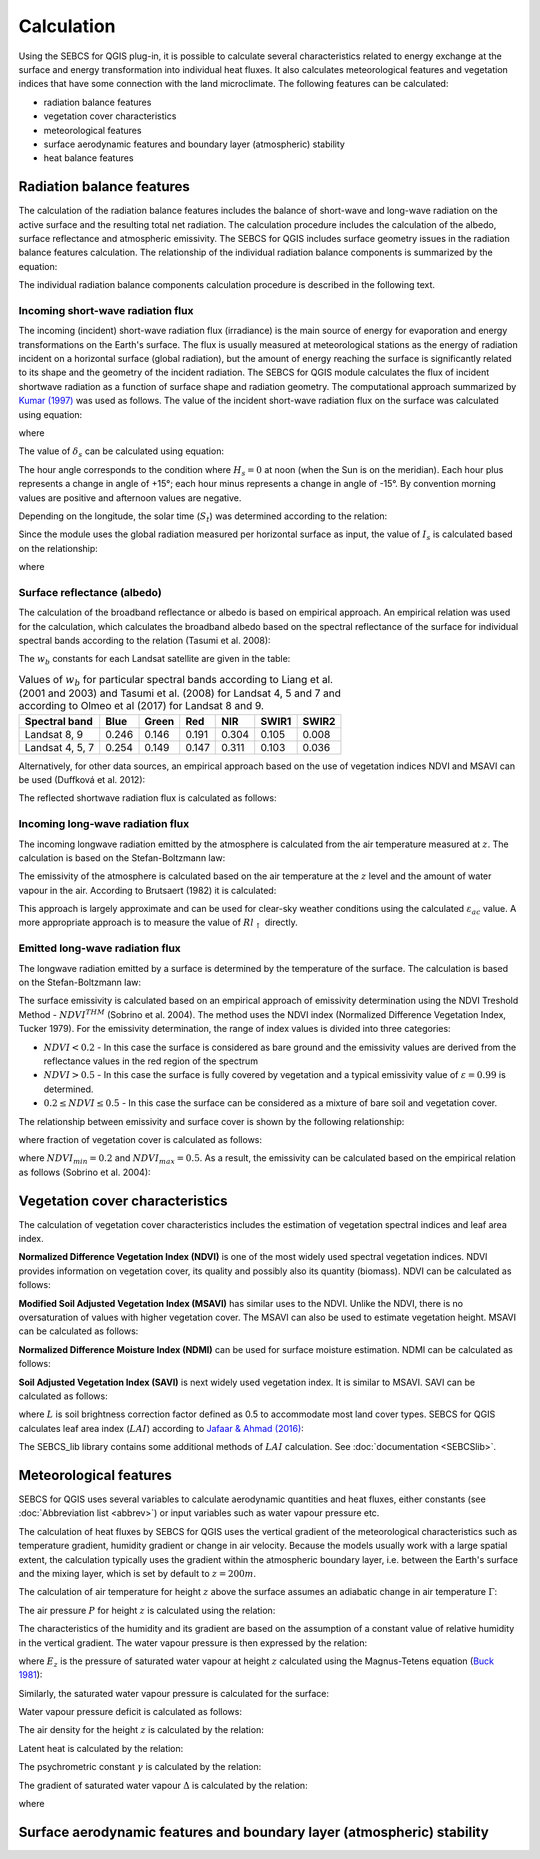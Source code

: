 Calculation
===========

Using the SEBCS for QGIS plug-in, it is possible to calculate several characteristics related to energy exchange at the surface and energy transformation into individual heat fluxes. It also calculates meteorological features and vegetation indices that have some connection with the land microclimate. The following features can be calculated:

* radiation balance features
* vegetation cover characteristics
* meteorological features
* surface aerodynamic features and boundary layer (atmospheric) stability
* heat balance features


Radiation balance features
---------------------------

The calculation of the radiation balance features includes the balance of short-wave and long-wave radiation on the active surface and the resulting total net radiation. The calculation procedure includes the calculation of the albedo, surface reflectance and atmospheric emissivity. The SEBCS for QGIS includes surface geometry issues in the radiation balance features calculation.
The relationship of the individual radiation balance components is summarized by the equation:

.. _rnflux:
.. math::
    :label: eq:Rn_fluxes

    Rn=Rs_{\downarrow}-Rs_{\uparrow}+Rl_{\downarrow}-Rl_{\uparrow}

The individual radiation balance components calculation procedure is described in the following text.


Incoming short-wave radiation flux
..................................

The incoming (incident) short-wave radiation flux (irradiance) is the main source of energy for evaporation and energy transformations on the Earth's surface. The flux is usually measured at meteorological stations as the energy of radiation incident on a horizontal surface (global radiation), but the amount of energy reaching the surface is significantly related to its shape and the geometry of the incident radiation. The SEBCS for QGIS module calculates the flux of incident shortwave radiation as a function of surface shape and radiation geometry. The computational approach summarized by `Kumar (1997) <https://www.tandfonline.com/doi/abs/10.1080/136588197242266>`_ was used as follows.
The value of the incident short-wave radiation flux on the surface was calculated using equation:

.. math::
    :label: eq:RS_in

    Rs_{\downarrow} = I_s \cdot \cos i

where

.. math::
    :label: eq:cosi

    \cos i = \sin \delta_s (\sin Lat \cos \beta_s - \cos Lat \sin \beta_s \cos a_{w}) \\
        + \cos \delta_s \cos H_s (\cos Lat \cos \beta_s
        + \sin Lat \sin \beta_s \cos a_{w}) \\
        + \cos \delta_s \sin \beta_s \sin a_{w} \sin H_s

The value of :math:`\delta_s` can be calculated using equation:

.. math::
    :label: eq:sol_dek

    \delta_s = 23.45 \sin \left(\frac{360(284+N)}{365}\right)

The hour angle corresponds to the condition where :math:`H_s = 0` at noon (when the Sun is on the meridian). Each hour plus represents a change in angle of +15°; each hour minus represents a change in angle of -15°. By convention morning values are positive and afternoon values are negative.

.. math::
    :label: eq:hour_ang

    H_s = (12 - S_t)\cdot 15

Depending on the longitude, the solar time (:math:`S_t`) was determined according to the relation:

.. math::
    :label: eq:sol_time

    S_t = GMT + \frac{24 \cdot Long}{360}


Since the module uses the global radiation measured per horizontal surface as input, the value of :math:`I_s` is calculated based on the relationship:


.. math::
    :label: eq:irrad

    I_s = \frac{R_{s\downarrow konst}}{\sin \alpha_s}

where

.. math::
    :label: eq:sol_ang

    \sin \alpha_s = \sin \delta_s \sin Lat + \cos \delta_s \cos Lat \cos H_s


Surface reflectance (albedo)
............................

The calculation of the broadband reflectance or albedo is based on empirical approach. An empirical relation was used for the calculation, which calculates the broadband albedo based on the spectral reflectance of the surface for individual spectral bands according to the relation (Tasumi et al. 2008):

.. math::
    :label: eq:albedo

    \alpha = \displaystyle\sum_{b=1}^{7} (\rho_{s\_b} \cdot w_b)

The :math:`w_b` constants for each Landsat satellite are given in the table:

.. table:: Values of :math:`w_b` for particular spectral bands according to Liang et al. (2001 and 2003) and Tasumi et al. (2008) for Landsat 4, 5 and 7 and according to Olmeo et al (2017) for Landsat 8 and 9.

    +----------------+-------+-------+-------+-------+-------+-------+
    |Spectral band   | Blue  | Green | Red   | NIR   | SWIR1 | SWIR2 |
    +================+=======+=======+=======+=======+=======+=======+
    |Landsat 8, 9    | 0.246 | 0.146 | 0.191 | 0.304 | 0.105 | 0.008 |
    +----------------+-------+-------+-------+-------+-------+-------+
    |Landsat 4, 5, 7 | 0.254 | 0.149 | 0.147 | 0.311 | 0.103 | 0.036 |
    +----------------+-------+-------+-------+-------+-------+-------+


Alternatively, for other data sources, an empirical approach based on the use of vegetation indices NDVI and MSAVI can be used (Duffková et al. 2012):

.. math::
    :label: eq:albedo_Brom

    \alpha =  0.08611 + 0.89472 \cdot MSAVI + 5.55866 \cdot  MSAVI^2 -0.1183 \cdot NDVI\\
        - 1.9818 \cdot MSAVI^3 - 4.5034 \cdot MSAVI \cdot NDVI - 11.463 \cdot MSAVI^2 \cdot NDVI\\
        + 7.46145 \cdot MSAVI \cdot NDVI^2 + 5.2994 \cdot MSAVI^2 \cdot NDVI^2\\
        + 4.76657 \cdot MSAVI^3 \cdot NDVI - 2.3127 \cdot MSAVI^3 \cdot NDVI^2\\
        - 3.4274 \cdot MSAVI \cdot NDVI^3

The reflected shortwave radiation flux is calculated as follows:

.. math::
    :label: eq:Rs_out

    Rs_\uparrow = \alpha \cdot Rs_\downarrow


Incoming long-wave radiation flux
..................................

The incoming longwave radiation emitted by the atmosphere is calculated from the air temperature measured at :math:`z`. The calculation is based on the Stefan-Boltzmann law:

.. math::
    :label: eq:Rl_down

    Rl_{\downarrow} = \varepsilon_{ac} \sigma {T_{a\_K}}^4

The emissivity of the atmosphere is calculated based on the air temperature at the :math:`z` level and the amount of water vapour in the air. According to Brutsaert (1982) it is calculated:

.. math::
    :label: eq:emis_atm

    \varepsilon_{ac} = 1.24 \left( \frac{e_a \cdot 10}{T_a + 273.16} \right)^{\frac{1}{7}}

This approach is largely approximate and can be used for clear-sky weather conditions using the calculated :math:`\varepsilon_{ac}` value. A more appropriate approach is to measure the value of :math:`Rl_{\uparrow}` directly.


Emitted long-wave radiation flux
................................

The longwave radiation emitted by a surface is determined by the temperature of the surface. The calculation is based on the Stefan-Boltzmann law:

.. math::
    :label: eq:Rl_up

    Rl_{\uparrow} = \varepsilon \sigma {T_{s\_K}}^4

The surface emissivity is calculated based on an empirical approach of emissivity determination using the NDVI Treshold Method - :math:`NDVI^{THM}` (Sobrino et al. 2004). The method uses the NDVI index (Normalized Difference Vegetation Index, Tucker 1979). For the emissivity determination, the range of index values is divided into three categories:

* :math:`NDVI < 0.2` - In this case the surface is considered as bare ground and the emissivity values are derived from the reflectance values in the red region of the spectrum
* :math:`NDVI > 0.5` - In this case the surface is fully covered by vegetation and a typical emissivity value of :math:`\varepsilon = 0.99` is determined.
* :math:`0.2 ≤ NDVI ≤ 0.5` - In this case the surface can be considered as a mixture of bare soil and vegetation cover.

The relationship between emissivity and surface cover is shown by the following relationship:

.. math::
    :label: eq:emis_all

    \varepsilon = \varepsilon_v P_v + \varepsilon_s (1 - P_v) +d\varepsilon

where fraction of vegetation cover is calculated as follows:

.. math::
    :label: eq:frac

    P_v = \left(\frac{NDVI - NDVI_{min}}{NDVI_{max} - NDVI_{min}}\right)^2

where :math:`NDVI_{min} = 0.2` and :math:`NDVI_{max} = 0.5`.
As a result, the emissivity can be calculated based on the empirical relation as follows (Sobrino et al. 2004):

.. math::
    :label: eq:emis_surf

    \varepsilon = 0.004 P_v + 0.986


Vegetation cover characteristics
---------------------------------

The calculation of vegetation cover characteristics includes the estimation of vegetation spectral indices and leaf area index.

**Normalized Difference Vegetation Index (NDVI)** is one of the most widely used spectral vegetation indices. NDVI provides information on vegetation cover, its quality and possibly also its quantity (biomass). NDVI can be calculated as follows:

.. math::
    :label: eq:ndvi

    NDVI=\frac{R_{NIR}-R_{RED}}{R_{NIR}+R_{RED}}


**Modified Soil Adjusted Vegetation Index (MSAVI)** has similar uses to the NDVI. Unlike the NDVI, there is no oversaturation of values with higher vegetation cover. The MSAVI can also be used to estimate vegetation height. MSAVI can be calculated as follows:

.. math::
    :label: eq:msavi

    MSAVI=0.5\cdot(2R_{NIR}+1-\sqrt{(2R_{NIR}+1)^{2}-8\cdot(R_{NIR}-R_{RED})}


**Normalized Difference Moisture Index (NDMI)** can be used for surface moisture estimation. NDMI can be calculated as follows:



.. math::
    :label: eq:ndmi

    NDVI=\frac{R_{NIR}-R_{SWIR1}}{R_{NIR}+R_{SWIR1}}


**Soil Adjusted Vegetation Index (SAVI)** is next widely used vegetation index. It is similar to MSAVI. SAVI can be calculated as follows:

.. math::
    :label: eq:savi

    SAVI = \frac{NIR - R}{NIR + R + L} (1 + L)

where :math:`L` is soil brightness correction factor defined as 0.5 to accommodate most land cover types.
SEBCS for QGIS calculates leaf area index (:math:`LAI`) according to `Jafaar & Ahmad (2016) <https://www.sciencedirect.com/science/article/pii/S0034425718305947?via%3Dihub>`_:

.. math::
    :label: eq:LAI1

    LAI_1=
        \begin{cases}
            11 \cdot SAVI^3         & SAVI > 0;\  SAVI \leq 0.817\\
            6                       & SAVI > 0.817
        \end{cases}

.. math::
    :label: eq:LAI2

    LAI_2 =
      \begin{cases}
        -\frac{\ln \frac{0.61-SAVI}{0.51}}{0.91}
            & SAVI >0;\  SAVI\leq 0.61\\
        6                       & SAVI > 0.61
      \end{cases}

.. math::
    :label: eq:LAI

    LAI = \frac{LAI_1 + LAI_2}{2}

The SEBCS_lib library contains some additional methods of :math:`LAI` calculation. See :doc:`documentation <SEBCSlib>`.


Meteorological features
-----------------------

SEBCS for QGIS uses several variables to calculate aerodynamic quantities and heat fluxes, either constants (see :doc:`Abbreviation list <abbrev>`) or input variables such as water vapour pressure etc.

The calculation of heat fluxes by SEBCS for QGIS uses the vertical gradient of the meteorological characteristics such as temperature gradient, humidity gradient or change in air velocity. Because the models usually work with a large spatial extent, the calculation typically uses the gradient within the atmospheric boundary layer, i.e. between the Earth's surface and the mixing layer, which is set by default to :math:`z = 200 m`.

The calculation of air temperature for height :math:`z` above the surface assumes an adiabatic change in air temperature :math:`\Gamma`:

.. math::
    :label: eq:Tz

    T_{z} = T_{a} + \Gamma(Z - Z_{st})

The air pressure :math:`P` for height :math:`z` is calculated using the relation:

.. math::
    :label: eq:press

    P = 101.3 \left( \frac{293-\Gamma \cdot (DMT + z)}{293} \right)^{5.26}

The characteristics of the humidity and its gradient are based on the assumption of a constant value of relative humidity in the vertical gradient. The water vapour pressure is then expressed by the relation:

.. math::
    :label: eq:ea

    e_z = \frac{E_z \cdot Rh}{100}

where :math:`E_z` is the pressure of saturated water vapour at height :math:`z` calculated using the Magnus-Tetens equation (`Buck 1981 <https://journals.ametsoc.org/view/journals/apme/20/12/1520-0450_1981_020_1527_nefcvp_2_0_co_2.xml>`_):

.. math::
    :label: eq:Ea_sat

    E_z = 0.61121 \cdot \exp \left( \frac{17.502 \cdot T_z}{240.97 + T_z} \right)

Similarly, the saturated water vapour pressure is calculated for the surface:

.. math::
    :label: eq:Es

    E_s = 0.61121 \cdot \exp{\left(\frac{17.502 \cdot T_s}{240.97 + T_s}\right)}

Water vapour pressure deficit is calculated as follows:

.. math::
    :label: eq:VPD

    VPD = E_z - e_z

The air density for the height :math:`z` is calculated by the relation:

.. math::
    :label: eq:rho

    \rho = \frac{353.4}{T_z + 273}

Latent heat is calculated by the relation:

.. math::
    :label: eq:latent

    \lambda = 2501 - 2.3723 \cdot T_z

The psychrometric constant :math:`\gamma` is calculated by the relation:

.. math::
    :label: eq:gama

    \gamma = \frac{c_p \cdot P}{\lambda \cdot 0.622}

The gradient of saturated water vapour :math:`\Delta` is calculated by the relation:

.. math::
    :label: eq:delta

    \Delta = 45.03 + 3.014 T + 0.05345 T^2 + 0.00224 T^3

where

.. math::
    :label: eq:t_mean

    T = \frac{T_z + T_s}{2}


Surface aerodynamic features and boundary layer (atmospheric) stability
-----------------------------------------------------------------------
.. TODO:

    .. math::
        :label: eq:zeroplane

        d = \frac{2}{3}h

    .. math::
        :label: eq:zom

        z_{0m} = 0.123 \cdot h

    .. math::
        :label: eq:zoh

        z_{0h} = 0.1 \cdot z_{0m}

    .. math::
        :label: eq:U

        U = U_{st}\frac{\ln\left(\frac{z}{z_{0m\_st}}\right)}{\ln\left(\frac{z_{st}}{z_{0m\_st}}\right)}

    # -----------------------------------------------------------


    .. math::
        :label: eq:ra_Thom

        r_a = \frac{\left[ \ln \left(\frac{z-d}{z_{0m}} \right) \Psi_m(\varsigma) \right]\left[ \ln \left(\frac{z-d}{z_{0h}} \right) \Psi_h(\varsigma) \right]}{U \kappa^2}



    .. math::
        :label: eq:MO_length

        L = \frac{{u^*}^3 \rho c_p T_{z\_K}}{\kappa g H} = \frac{{u^*}^2 T_{z\_K}}{\kappa g T^*}

    .. math::
        :label: eq:MOS

        \varsigma = \frac{z}{L}

    .. math::
        :label: eq:psim_instab

        \Psi_m(\varsigma) = 2 \ln \left( \frac{1 + x}{2} \right) + \ln \left( \frac{1+ x^2}{2}\right) - 2 \arctan (x) + \frac{\pi}{2}

    .. math::
        :label: eq:psih_instab

        \Psi_h(\varsigma) = 2 \ln \left( \frac{1 + x}{2} \right)

    .. math::
        :label: eq:x

        x = (1-16\varsigma)^{0.25}

    .. math::
        :label: eq:psim_stab

        \Psi_m(\varsigma) = -\left[a\varsigma + b \left( \varsigma - \frac{c}{d} \right) \exp(-d\varsigma) + \frac{bc}{d} \right]

    .. math::
        :label: eq:psih_stab

        \Psi_h(\varsigma) = - \left[ \left(1 + \frac{2a}{3}\varsigma \right) + b \left(\varsigma - \frac{c}{d} \right) \exp(-d\varsigma) + \left(\frac{bc}{d} -1 \right) \right]

    .. math::
        :label: eq:frict

        u^* = \frac{\kappa U}{\ln \left(\frac{z-d}{z_{0m}} \right) \Psi_m(\varsigma)}

    .. math::
        :label: eq:virtT

        T^* = \frac{\kappa(T_z - T_s)}{\ln \left(\frac{z-d}{z_{0h}} \right) \Psi_h(\varsigma)}








    .. math::
        :label: eq:ra_SEBAL

        r_{ah} = \frac{\ln \left( \frac{z_2}{z_1}\right) - \Psi_{h\_z_2}(\varsigma) + \Psi_{h\_z_1}(\varsigma)}{u^*\kappa}



    Heat fluxes
    ------------

    .. math::
        :label: eq:G

        G=\frac{T_{s}}{\alpha}\left(0.0038\alpha+0.0074\alpha^{2}\right)\left(1-0.98NDVI^{4}\right)Rn

    .. math::
        :label: eq:H

        H=\frac{\rho c_{p}\delta T}{r_{a}}


    .. math::
        :label: eq:LE_bil

        LE=Rn-H-G

    .. math::
        :label: eq:cwsi

        CWSI=1-\frac{\Delta+\gamma^{*}}{\Delta+\gamma\left(1+\frac{r_{c}}{r_{a}}\right)}

    .. math::
        :label: eq:gamma_stair

        \gamma^{*}=\gamma+\left(1+\frac{r_{cp}}{r_{a}}\right)

    .. math::
        :label: eq:r_c

        r_{c}=\left[\left(\frac{\Delta+\gamma}{\Omega}-\Delta\right)\frac{1}{\gamma}-1\right]r_{a}

    .. math::
        :label: eq:r_cp

        r_{cp}=\frac{\left(E_{s}-e_{z}\right)\rho c_{p}}{\gamma\cdot LE_{p}}-r_{a}

    .. math::
        :label: eq:EF

        EF=\frac{LE}{Rn-G}